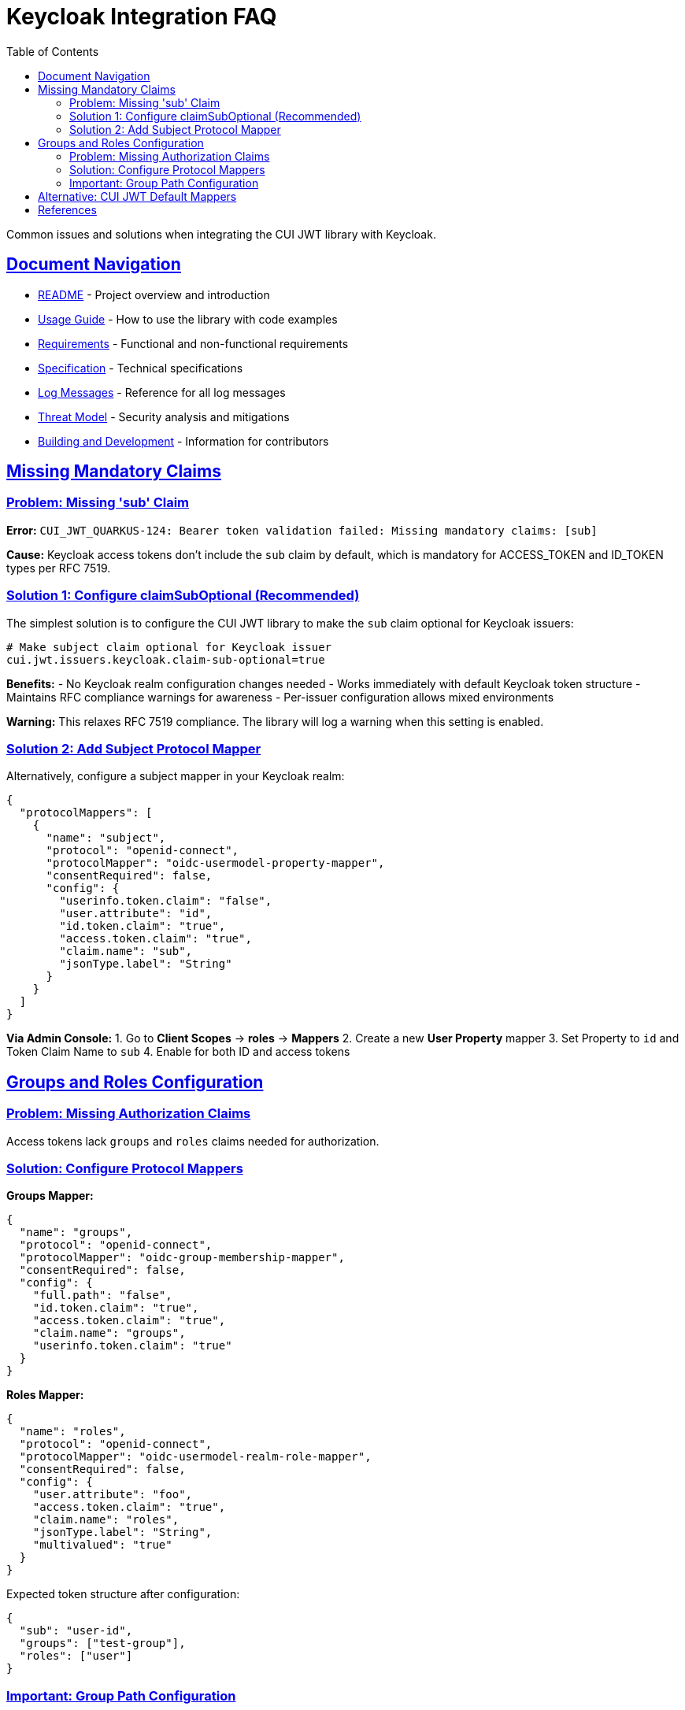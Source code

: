 = Keycloak Integration FAQ
:toc: left
:toclevels: 3
:sectlinks:
:sectanchors:
:source-highlighter: highlight.js

Common issues and solutions when integrating the CUI JWT library with Keycloak.

== Document Navigation

* xref:../../README.adoc[README] - Project overview and introduction
* xref:../../cui-jwt-validation/README.adoc[Usage Guide] - How to use the library with code examples
* xref:../Requirements.adoc[Requirements] - Functional and non-functional requirements
* xref:../Specification.adoc[Specification] - Technical specifications
* xref:../LogMessages.adoc[Log Messages] - Reference for all log messages
* xref:../security/Threat-Model.adoc[Threat Model] - Security analysis and mitigations
* xref:../Build.adoc[Building and Development] - Information for contributors

== Missing Mandatory Claims

=== Problem: Missing 'sub' Claim

*Error:* `CUI_JWT_QUARKUS-124: Bearer token validation failed: Missing mandatory claims: [sub]`

*Cause:* Keycloak access tokens don't include the `sub` claim by default, which is mandatory for ACCESS_TOKEN and ID_TOKEN types per RFC 7519.

=== Solution 1: Configure claimSubOptional (Recommended)

The simplest solution is to configure the CUI JWT library to make the `sub` claim optional for Keycloak issuers:

[source,properties]
----
# Make subject claim optional for Keycloak issuer
cui.jwt.issuers.keycloak.claim-sub-optional=true
----

*Benefits:*
- No Keycloak realm configuration changes needed
- Works immediately with default Keycloak token structure
- Maintains RFC compliance warnings for awareness
- Per-issuer configuration allows mixed environments

*Warning:* This relaxes RFC 7519 compliance. The library will log a warning when this setting is enabled.

=== Solution 2: Add Subject Protocol Mapper

Alternatively, configure a subject mapper in your Keycloak realm:

[source,json]
----
{
  "protocolMappers": [
    {
      "name": "subject",
      "protocol": "openid-connect",
      "protocolMapper": "oidc-usermodel-property-mapper",
      "consentRequired": false,
      "config": {
        "userinfo.token.claim": "false",
        "user.attribute": "id",
        "id.token.claim": "true",
        "access.token.claim": "true",
        "claim.name": "sub",
        "jsonType.label": "String"
      }
    }
  ]
}
----

*Via Admin Console:*
1. Go to *Client Scopes* → *roles* → *Mappers*
2. Create a new *User Property* mapper
3. Set Property to `id` and Token Claim Name to `sub`
4. Enable for both ID and access tokens

== Groups and Roles Configuration

=== Problem: Missing Authorization Claims

Access tokens lack `groups` and `roles` claims needed for authorization.

=== Solution: Configure Protocol Mappers

*Groups Mapper:*
[source,json]
----
{
  "name": "groups",
  "protocol": "openid-connect",
  "protocolMapper": "oidc-group-membership-mapper",
  "consentRequired": false,
  "config": {
    "full.path": "false",
    "id.token.claim": "true",
    "access.token.claim": "true",
    "claim.name": "groups",
    "userinfo.token.claim": "true"
  }
}
----

*Roles Mapper:*
[source,json]
----
{
  "name": "roles",
  "protocol": "openid-connect",
  "protocolMapper": "oidc-usermodel-realm-role-mapper",
  "consentRequired": false,
  "config": {
    "user.attribute": "foo",
    "access.token.claim": "true",
    "claim.name": "roles",
    "jsonType.label": "String",
    "multivalued": "true"
  }
}
----

Expected token structure after configuration:
[source,json]
----
{
  "sub": "user-id",
  "groups": ["test-group"],
  "roles": ["user"]
}
----

=== Important: Group Path Configuration

*Problem:* BearerToken validation fails for groups with `CONSTRAINT_VIOLATION` even though user is in the group.

*Cause:* Keycloak includes groups with hierarchical paths (e.g., `"/test-group"`) by default, but applications expect simple group names (e.g., `"test-group"`).

*Solution:* Always set `"full.path": "false"` in your group membership mapper:

[source,json]
----
{
  "name": "groups",
  "protocol": "openid-connect",
  "protocolMapper": "oidc-group-membership-mapper",
  "config": {
    "full.path": "false",  // ← Critical: Removes leading slash
    "access.token.claim": "true",
    "claim.name": "groups"
  }
}
----

**Token comparison:**
[source,json]
----
// With "full.path": "true" (default) - WRONG
{
  "groups": ["/test-group", "/admin-group"]
}

// With "full.path": "false" - CORRECT
{
  "groups": ["test-group", "admin-group"]
}
----

**Why this matters:**
- `@BearerToken(requiredGroups = {"test-group"})` expects `"test-group"`
- But Keycloak's default produces `"/test-group"` with leading slash
- This causes authorization failures even for valid group memberships

**Common symptoms:**
- BearerToken validation fails with `CONSTRAINT_VIOLATION` status
- Error: `Bearer token requirements not met - missing groups: [test-group]`
- Tests pass for roles but fail for groups
- User is definitely assigned to the group in Keycloak admin console

**Resolution verified:**
Adding the group membership mapper with `"full.path": "false"` to your Keycloak realm configuration resolves this issue completely. The integration tests confirm that tokens now contain group names without leading slashes, making them compatible with `@BearerToken` annotations.

== Alternative: CUI JWT Default Mappers

Use built-in mappers instead of custom protocol mappers (CUI JWT v1.0+):

[source,properties]
----
# Enable Keycloak default mappers per issuer
cui.jwt.issuers.my-keycloak.keycloak.mappers.default-roles.enabled=true
cui.jwt.issuers.my-keycloak.keycloak.mappers.default-groups.enabled=true
----

This automatically maps:
- `realm_access.roles` → `roles`
- Standard `groups` claim processing

Benefits:
- Per-issuer configuration flexibility
- No Keycloak realm modification needed
- Works with standard Keycloak token structure
- Different issuers can use different mapper strategies

*Common Errors:*
|===
|Error |Solution

|Missing mandatory claims: [sub]
|Configure `claim-sub-optional=true` or add subject protocol mapper

|Bearer token missing or invalid
|Check Authorization header presence

|Invalid issuer
|Verify issuer URL configuration

|Token expired
|Check time sync and token TTL
|===

== References

- https://tools.ietf.org/html/rfc7519[RFC 7519: JSON Web Token (JWT)]
- https://tools.ietf.org/html/rfc7540#section-8.1.2[RFC 7540: HTTP/2 Header Compression]
- https://tools.ietf.org/html/rfc7230#section-3.2[RFC 7230: HTTP/1.1 Message Syntax]
- https://www.keycloak.org/docs/latest/server_admin/index.html#_protocol-mappers[Keycloak Protocol Mappers Documentation]
